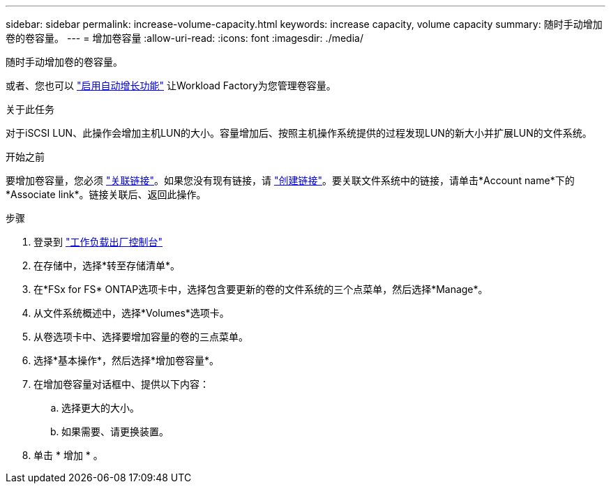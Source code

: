 ---
sidebar: sidebar 
permalink: increase-volume-capacity.html 
keywords: increase capacity, volume capacity 
summary: 随时手动增加卷的卷容量。 
---
= 增加卷容量
:allow-uri-read: 
:icons: font
:imagesdir: ./media/


[role="lead"]
随时手动增加卷的卷容量。

或者、您也可以 link:edit-volume-autogrow.html["启用自动增长功能"] 让Workload Factory为您管理卷容量。

.关于此任务
对于iSCSI LUN、此操作会增加主机LUN的大小。容量增加后、按照主机操作系统提供的过程发现LUN的新大小并扩展LUN的文件系统。

.开始之前
要增加卷容量，您必须 link:manage-links.html["关联链接"]。如果您没有现有链接，请 link:create-link.html["创建链接"]。要关联文件系统中的链接，请单击*Account name*下的*Associate link*。链接关联后、返回此操作。

.步骤
. 登录到 link:https://console.workloads.netapp.com/["工作负载出厂控制台"^]
. 在存储中，选择*转至存储清单*。
. 在*FSx for FS* ONTAP选项卡中，选择包含要更新的卷的文件系统的三个点菜单，然后选择*Manage*。
. 从文件系统概述中，选择*Volumes*选项卡。
. 从卷选项卡中、选择要增加容量的卷的三点菜单。
. 选择*基本操作*，然后选择*增加卷容量*。
. 在增加卷容量对话框中、提供以下内容：
+
.. 选择更大的大小。
.. 如果需要、请更换装置。


. 单击 * 增加 * 。

